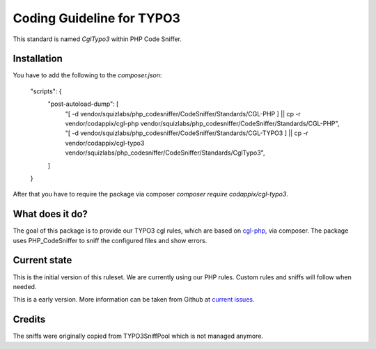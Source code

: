 Coding Guideline for TYPO3
==========================

This standard is named `CglTypo3` within PHP Code Sniffer.

Installation
------------

You have to add the following to the `composer.json`:

    "scripts": {
        "post-autoload-dump": [
            "[ -d vendor/squizlabs/php_codesniffer/CodeSniffer/Standards/CGL-PHP ] || cp -r vendor/codappix/cgl-php vendor/squizlabs/php_codesniffer/CodeSniffer/Standards/CGL-PHP",
            "[ -d vendor/squizlabs/php_codesniffer/CodeSniffer/Standards/CGL-TYPO3 ] || cp -r vendor/codappix/cgl-typo3 vendor/squizlabs/php_codesniffer/CodeSniffer/Standards/CglTypo3",
        ]
    }

After that you have to require the package via composer `composer require codappix/cgl-typo3`.

What does it do?
----------------

The goal of this package is to provide our TYPO3 cgl rules, which are based on `cgl-php`_, via composer.
The package uses PHP_CodeSniffer to sniff the configured files and show errors.

Current state
-------------

This is the initial version of this ruleset. We are currently using our PHP rules.
Custom rules and sniffs will follow when needed.

This is a early version. More information can be taken from Github at
`current issues`_.

Credits
-------

The sniffs were originally copied from TYPO3SniffPool which is not managed anymore.

.. _cgl-php: https://packagist.org/packages/codappix/cgl-php
.. _current issues: https://github.com/Codappix/CGL-TYPO3/issues
